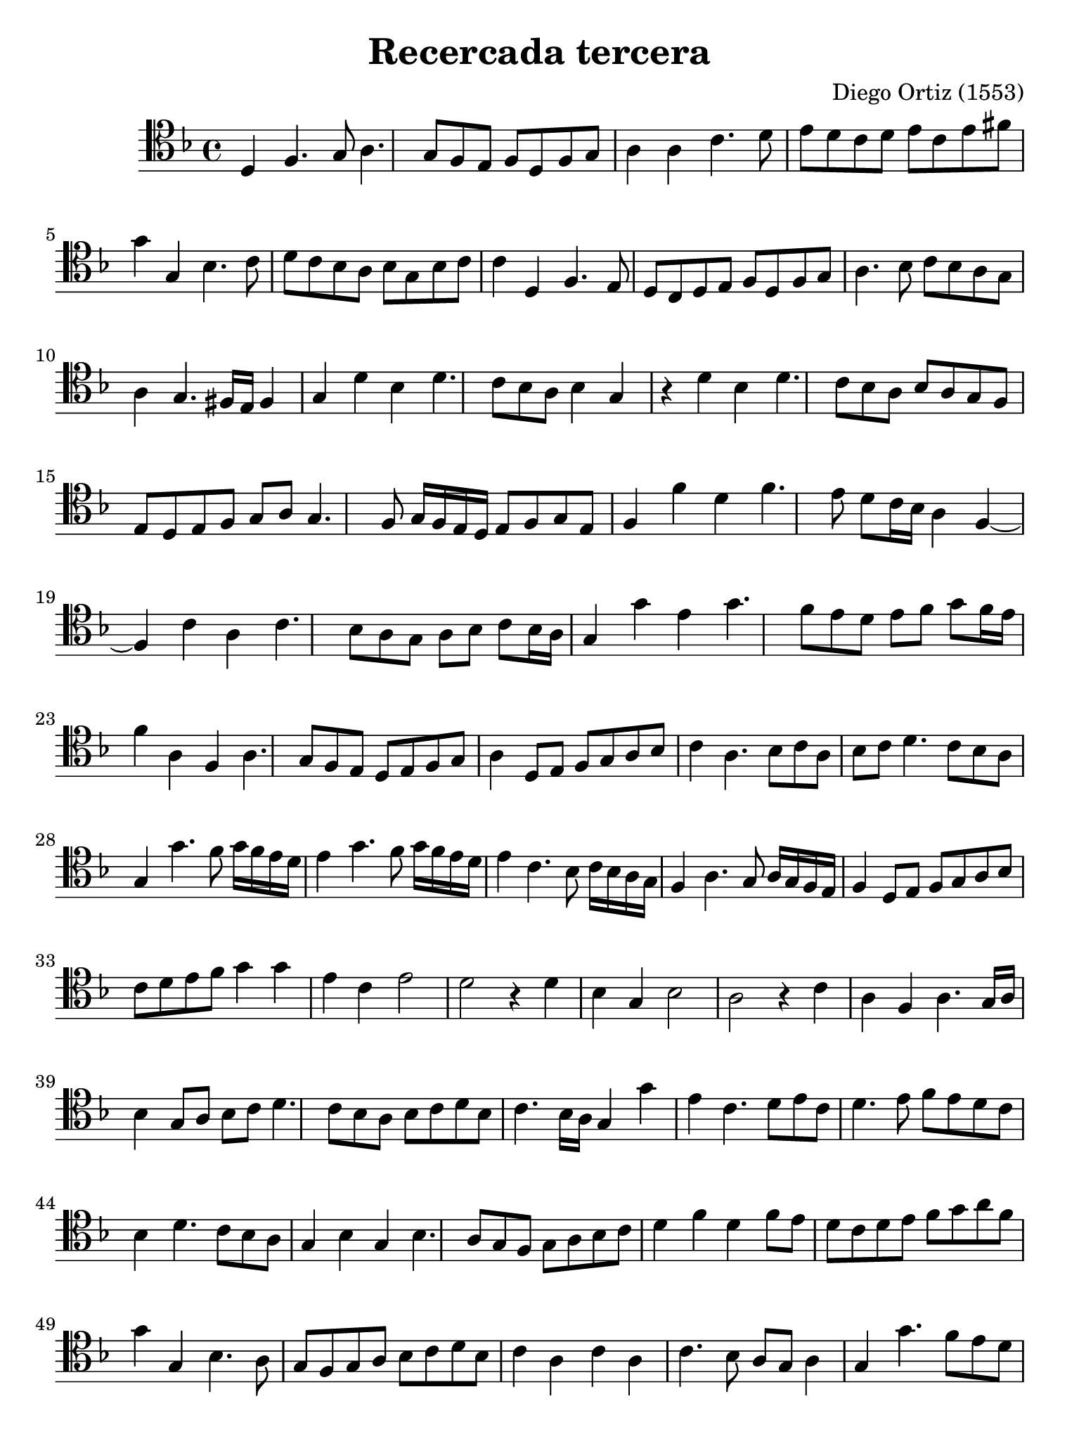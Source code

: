 % Recercada tercera (Ortiz)

#(set-global-staff-size 21)

\version "2.18.2"

\header {
  title    = "Recercada tercera"
  composer = "Diego Ortiz (1553)"
  tagline  = ""
}

\language "italiano"

% iPad Pro 12.9

\paper {
  paper-width  = 195\mm
  paper-height = 260\mm
}

\score {
  \new Staff {
   \override Hairpin.to-barline = ##f
   \time 4/4
   \clef "tenor"
   \key re \minor

   re4 fa4. sol8 la4. sol8 fa8 mi8 fa8 re8 fa8 sol8
   la4 la4 do'4. re'8 mi'8 re'8 do'8 re'8 mi'8 do'8 mi'8 fad'8
   sol'4 sol4 sib4. do'8 re'8 do'8 sib8 la8 sib8 sol8 sib8 do'8
   do'4 re4 fa4. mi8 re8 do8 re8 mi8 fa8 re8 fa8 sol8
   la4. sib8 do'8 sib8 la8 sol8 la4 sol4. fad16 mi16 fad4
   sol4 re'4 sib4 re'4. do'8 sib8 la8 sib4 sol4
   r4 re'4 sib4 re'4. do'8 sib8 la8 sib8 la8 sol8 fa8
   mi8 re8 mi8 fa8 sol8 la8 sol4. fa8 sol16 fa16 mi16 re16 mi8 fa8 sol8 mi8
   fa4 fa'4 re'4 fa'4. mi'8 re'8 do'16 sib16 la4 fa4~
   fa4 do'4 la4 do'4. sib8 la8 sol8 la8 sib8 do'8 sib16 la16
   sol4 sol'4 mi'4 sol'4. fa'8 mi'8 re'8 mi'8 fa'8 sol'8 fa'16 mi'16
   fa'4 la4 fa4 la4. sol8 fa8 mi8 re8 mi8 fa8 sol8
   la4 re8 mi8 fa8 sol8 la8 sib8 do'4 la4. sib8 do'8 la8
   sib8 do'8 re'4. do'8 sib8 la8 sol4 sol'4. fa'8 sol'16 fa'16 mi'16 re'16
   mi'4 sol'4. fa'8 sol'16 fa'16 mi'16 re'16 mi'4 do'4. sib8
     do'16 sib16 la16 sol16
   fa4 la4. sol8 la16 sol16 fa16 mi16 fa4 re8 mi8 fa8 sol8 la8 sib8
   do'8 re'8 mi'8 fa'8 sol'4 sol'4 mi'4 do'4 mi'2
   re'2 r4 re'4 sib4 sol4 sib2
   la2 r4 do'4 la4 fa4 la4. sol16 la16
   sib4 sol8 la8 sib8 do'8 re'4. do'8 sib8 la8 sib8 do'8 re'8 sib8
   do'4. sib16 la16 sol4 sol'4 mi'4 do'4. re'8 mi'8 do'8
   re'4. mi'8 fa'8 mi'8 re'8 do'8 sib4 re'4. do'8 sib8 la8
   sol4 sib4 sol4 sib4. la8 sol8 fa8 sol8 la8 sib8 do'8
   re'4 fa'4 re'4 fa'8 mi'8 re'8 do'8 re'8 mi'8 fa'8 sol'8 la'8 fa'8
   sol'4 sol4 sib4. la8 sol8 fa8 sol8 la8 sib8 do'8 re'8 sib8
   do'4 la4 do'4 la4 do'4. sib8 la8 sol8 la4
   sol4 sol'4. fa'8 mi'8 re'8 do'4 do'4. sib8 la8 sol8
   fa4 la4. sol8 fa8 mi8 re4 fa4. mi8 re8 do8
%   \time 4/4
    sib,8 do8 re8 mi8 fa8 sol8 la8 sib8
   do'4 la4. sib8 do'8 re'8
%   \time 4/4
   mi'4. red'8 mi'8 fa'8 sol'4. fa'8 mi'8 red'8 mi'8 fa'8 sol'8 mi'8
%   \time 4/4
   fa'4 fa4. mi8 fa8 sol8
   la4 fa4. sol8 la8 sib8
   do'4 do'4. sib8 do'8 re'8
   mid'4 do'4. re'8 mid'8 do'8
   re'4 re4. do8 re8 mi8
   fa4 re4. mi8 fa8 sol8
   la4 do'4. sib8 do'8 re'8
   mi'4 do'4. re'8 mi'8 fa'8
   sol'4 sol4. fa8 sol8 la8
   sib4 sol8 la8 sib8 do'8 re'8 sib8
   do'4. sib8 la8 sol8 fad8 mi8
   fa4 sol4. fa16 mi16 fa4
   sol1\fermata
   \bar "|."
  }
}

